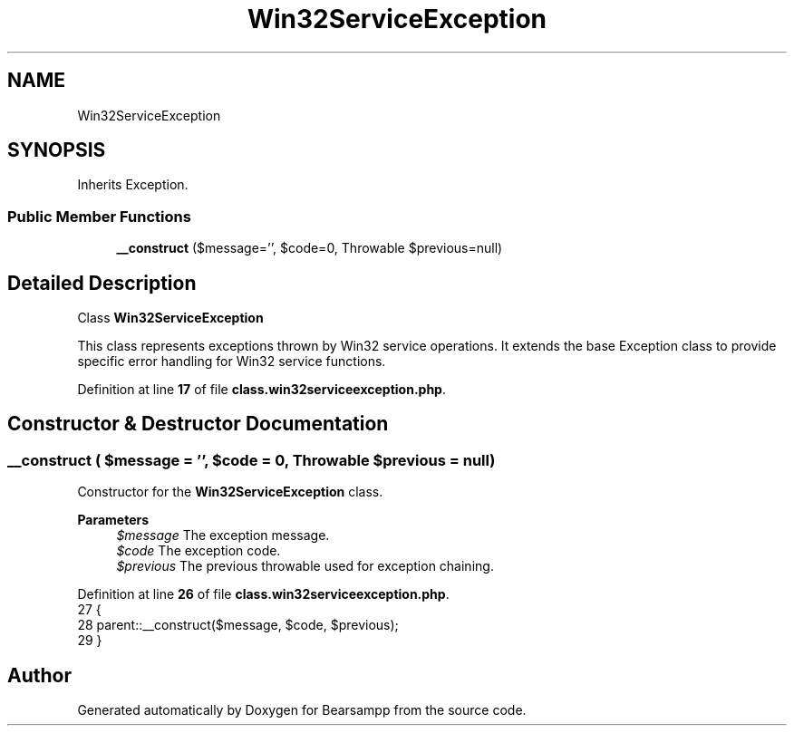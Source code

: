 .TH "Win32ServiceException" 3 "Version 2025.8.29" "Bearsampp" \" -*- nroff -*-
.ad l
.nh
.SH NAME
Win32ServiceException
.SH SYNOPSIS
.br
.PP
.PP
Inherits Exception\&.
.SS "Public Member Functions"

.in +1c
.ti -1c
.RI "\fB__construct\fP ($message='', $code=0, \\Throwable $previous=null)"
.br
.in -1c
.SH "Detailed Description"
.PP 
Class \fBWin32ServiceException\fP

.PP
This class represents exceptions thrown by Win32 service operations\&. It extends the base Exception class to provide specific error handling for Win32 service functions\&. 
.PP
Definition at line \fB17\fP of file \fBclass\&.win32serviceexception\&.php\fP\&.
.SH "Constructor & Destructor Documentation"
.PP 
.SS "__construct ( $message = \fR''\fP,  $code = \fR0\fP, \\Throwable $previous = \fRnull\fP)"
Constructor for the \fBWin32ServiceException\fP class\&.

.PP
\fBParameters\fP
.RS 4
\fI$message\fP The exception message\&. 
.br
\fI$code\fP The exception code\&. 
.br
\fI$previous\fP The previous throwable used for exception chaining\&. 
.RE
.PP

.PP
Definition at line \fB26\fP of file \fBclass\&.win32serviceexception\&.php\fP\&.
.nf
27     {
28         parent::__construct($message, $code, $previous);
29     }
.PP
.fi


.SH "Author"
.PP 
Generated automatically by Doxygen for Bearsampp from the source code\&.
